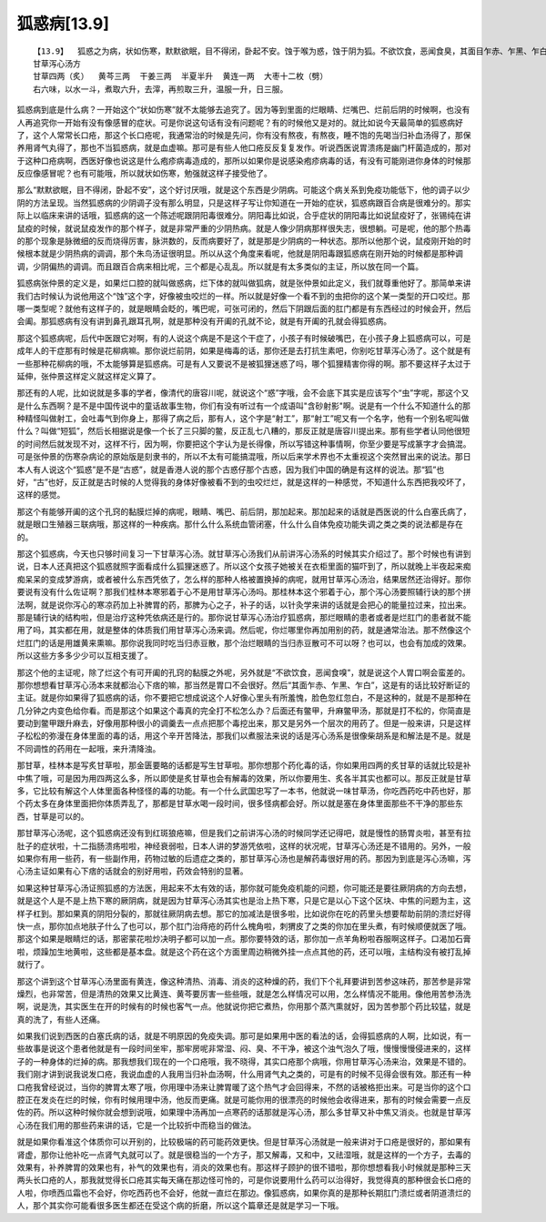 狐惑病[13.9]
==============

::

    【13.9】  狐惑之为病，状如伤寒，默默欲眠，目不得闭，卧起不安。蚀于喉为惑，蚀于阴为狐。不欲饮食，恶闻食臭，其面目乍赤、乍黑、乍白。蚀于上部则声嗄，甘草泻心汤主之；蚀于下部则咽干，苦参汤洗之；蚀于肛者，雄黄熏之。
    甘草泻心汤方
    甘草四两（炙）  黄芩三两  干姜三两  半夏半升  黄连一两  大枣十二枚（劈）
    右六味，以水一斗，煮取六升，去滓，再煎取三升，温服一升，日三服。

狐惑病到底是什么病？一开始这个“状如伤寒”就不太能够去追究了。因为等到里面的烂眼睛、烂嘴巴、烂前后阴的时候啊，也没有人再追究你一开始有没有像感冒的症状。可是你说这句话有没有问题呢？有的时候他又是对的。就比如说今天最简单的狐惑病好了，这个人常常长口疮，那这个长口疮呢，我通常治的时候是先问，你有没有熬夜，有熬夜，睡不饱的先喝当归补血汤得了，那保养用肾气丸得了，那也不当狐惑病，就是血虚嘛。那可是有些人他口疮反反复复发作。听说西医说胃溃疡是幽门杆菌造成的，那对于这种口疮病啊，西医好像也说这是什么疱疹病毒造成的，那所以如果你是说感染疱疹病毒的话，有没有可能刚进你身体的时候那反应像感冒呢？也有可能哦，所以就状如伤寒，勉强就这样子接受他了。

那么“默默欲眠，目不得闭，卧起不安”，这个好讨厌哦，就是这个东西是少阴病。可能这个病关系到免疫功能低下，他的调子以少阴的方法呈现。当然狐惑病的少阴调子没有那么明显，只是这样子写让你知道在一开始的症状，狐惑病跟百合病是很难分的。那实际上以临床来讲的话哦，狐惑病的这一个陈述呢跟阴阳毒很难分。阴阳毒比如说，合乎症状的阴阳毒比如说鼠疫好了，张锡纯在讲鼠疫的时候，就说鼠疫发作的那个样子，就是非常严重的少阴热病。就是人像少阴病那样很失志，很想躺。可是呢，他的那个热毒的那个现象是脉微细的反而烧得厉害，脉洪数的，反而病要好了，就是那是少阴病的一种状态。那所以他那个说，鼠疫刚开始的时候根本就是少阴热病的调调，那个朱鸟汤证很明显。所以从这个角度来看呢，他就是阴阳毒跟狐惑病在刚开始的时候都是那种调调，少阴偏热的调调。而且跟百合病来相比呢，三个都是心乱乱。所以就是有太多类似的主证，所以放在同一个篇。

狐惑病张仲景的定义是，如果烂口腔的就叫做惑病，烂下体的就叫做狐病，就是张仲景如此定义，我们就尊重他好了。那简单来讲我们古时候认为说他用这个“蚀”这个字，好像被虫咬烂的一样。所以就是好像一个看不到的虫把你的这个某一类型的开口咬烂。那哪一类型呢？就他有这样子的，就是眼睛会眨的，嘴巴呢，可张可闭的，然后下阴跟后面的肛门都是有东西经过的时候会开，然后会阖。那狐惑病有没有讲到鼻孔跟耳孔啊，就是那种没有开阖的孔就不论，就是有开阖的孔就会得狐惑病。

那这个狐惑病呢，后代中医跟它对啊，有的人说这个病是不是这个干症了，小孩子有时候破嘴巴，在小孩子身上狐惑病可以，可是成年人的干症那有时候是花柳病嘛。那你说烂前阴，如果是梅毒的话，那你还是去打抗生素吧，你别吃甘草泻心汤了。这个就是有一些那种花柳病的哦，不太能够算是狐惑病。可是有人又要说不是被狐狸迷惑了吗，哪个狐狸精害你得的啊。那不要这样子太过于延伸，张仲景这样定义就这样定义算了。

那还有的人呢，比如说就是多事的学者，像清代的唐容川呢，就说这个“惑”字哦，会不会底下其实是应该写个“虫”字呢，那这个又是什么东西啊？是不是中国传说中的童话故事生物，你们有没有听过有一个成语叫"含砂射影"啊。说是有一个什么不知道什么的那种精怪叫做射工，会吐毒气到你身上，那得了病之后，那有人，这个字是“射工”，那“射工”呢又有一个名字，他有一个别名呢叫做什么？叫做“短狐”，然后长相据说是像一个长了三只脚的鳖，反正乱七八糟的，那反正就是唐容川提出来。那有些学者认同他很短的时间然后就发现不对，这样不行，因为啊，你要把这个字认为是长得像，所以写错这种事情啊，你至少要是写成篆字才会搞混。可是张仲景的伤寒杂病论的原始版是刻隶书的，所以不太有可能搞混哦，所以后来学术界也不太重视这个突然冒出来的说法。那日本人有人说这个“狐惑”是不是“古惑”，就是香港人说的那个古惑仔那个古惑，因为我们中国的确是有这样的说法。那“狐”也好，“古”也好，反正就是古时候的人觉得我的身体好像被看不到的虫咬烂烂，就是这样的一种感觉，不知道什么东西把我咬坏了，这样的感觉。

那这个有能够开阖的这个孔窍的黏膜烂掉的病呢，眼睛、嘴巴、前后阴，那加起来。那加起来的话就是西医说的什么白塞氏病了，就是眼口生殖器三联病哦，那这样的一种疾病。那什么什么系统血管闭塞，什么什么自体免疫功能失调之类之类的说法都是存在的。

那这个狐惑病，今天也只够时间复习一下甘草泻心汤。就甘草泻心汤我们从前讲泻心汤系的时候其实介绍过了。那个时候也有讲到说，日本人还真把这个狐惑就照字面看成什么狐狸迷惑了。所以这个女孩子她被关在衣柜里面的猫吓到了，所以就晚上半夜起来痴痴呆呆的变成梦游病，或者被什么东西凭依了，怎么样的那种人格被置换掉的病呢，就用甘草泻心汤治，结果居然还治得好。那你要说有没有什么佐证啊？那我们桂林本寒邪着于心不是用甘草泻心汤吗。那桂林本这个邪着于心，那个泻心汤要照辅行诀的那个拼法啊，就是说你泻心的寒凉药加上补脾胃的药，那脾为心之子，补子的话，以针灸学来讲的话就是会把心的能量拉过来，拉出来。那是辅行诀的结构啦，但是治疗这种凭依病还是行的。那你说甘草泻心汤治疗狐惑病，那烂眼睛的患者或者是烂肛门的患者就不能用了吗，其实都在用，就是整体的体质我们用甘草泻心汤来调。然后呢，你烂哪里你再加用别的药，就是通常治法。那不然像这个烂肛门的话是用雄黄来熏嘛。那你说我同时吃当归赤豆散，那个治烂眼睛的当归赤豆散可不可以呀？也可以，也会有加成的效果。所以这些方多多少少可以互相支援了。

那这个他的主证呢，除了烂这个有可开阖的孔窍的黏膜之外呢，另外就是“不欲饮食，恶闻食嗅”，就是说这个人胃口啊会蛮差的。那你想想看甘草泻心汤本来就都治心下痞的嘛，那当然是胃口不会很好。然后“其面乍赤、乍黑、乍白”，这是有的话比较好断证的主证。就是你如果得了狐惑病的话，你不要把它想成说这个人好像心里头有所羞愧，脸色忽红忽白，不是这种的，就是不是那种在几分钟之内变色给你看。而是那这个如果这个毒真的完全打不松怎么办？后面还有鳖甲，升麻鳖甲汤，那就是打不松的，你简直是要动到鳖甲跟升麻去，好像用那种很小的调羹去一点点把那个毒挖出来，那又是另外一个层次的用药了。但是一般来讲，只是这样子松松的弥漫在身体里面的毒的话，用这个辛开苦降法，那我们以煮服法来说的话是泻心汤系是很像柴胡系是和解法是不是。就是不同调性的药用在一起哦，来升清降浊。

那甘草，桂林本是写炙甘草啦，那金匮要略的话都是写生甘草啦。那你想那个药化毒的话，你如果用四两的炙甘草的话就比较是补中焦了哦，可是因为用四两这么多，所以即使是炙甘草也会有解毒的效果，所以你要用生、炙各半其实也都可以。那反正就是甘草多，它比较有解这个人体里面各种怪怪的毒的功能。有一个什么武国忠写了一本书，他就说一味甘草汤，你吃西药吃中药也好，那个药太多在身体里面把你体质弄乱了，那都是甘草水喝一段时间，很多怪病都会好。所以就是塞在身体里面那些不干净的那些东西，甘草是可以的。

那甘草泻心汤呢，这个狐惑病还没有到红斑狼疮嘛，但是我们之前讲泻心汤的时候同学还记得吧，就是慢性的肠胃炎啦，甚至有拉肚子的症状啦，十二指肠溃疡啦啦，神经衰弱啦，日本人讲的梦游凭依啦，这样的状况呢，甘草泻心汤还是不错用的。另外，一般如果你有用一些药，有一些副作用，药物过敏的后遗症之类的，那甘草泻心汤也是解药毒很好用的药。那因为到底是泻心汤嘛，泻心汤主证如果有心下痞的话就会的别好用啦，药效会特别的显著。

如果这种甘草泻心汤证照狐惑的方法医，用起来不太有效的话，那你就可能免疫机能的问题，你可能还是要往厥阴病的方向去想，就是这个人是不是上热下寒的厥阴病，就是因为甘草泻心汤其实也是治上热下寒，只是它是以心下这个区块、中焦的问题为主，这样子杠到。那如果真的阴阳分裂的，那就往厥阴病去想。那它的加减法是很多啦，比如说你在吃的药里头想要帮助前阴的溃烂好得快一点，那你加点地肤子什么了也可以，那个肛门治痔疮的药什么槐角啦，刺猬皮了之类的你加在里头煮，有时候顺便就医了哦。那这个如果是眼睛烂的话，那密蒙花啦炒决明子都可以加一点。那你要特效的话，那你加一点羊角粉啦吞服啊这样子。口渴加石膏啦，烦躁加生地黄啦，这些都是基本盘。就是这个药在这个方面里周边稍微外挂一点点其他的药，还可以哦，主结构没有被打乱掉就行了。

那这个讲到这个甘草泻心汤里面有黄连，像这种清热、消毒、消炎的这种燥的药，我们下个礼拜要讲到苦参这味药，那苦参是非常燥烈，也非常苦，但是清热的效果又比黄连、黄芩要厉害一些些哦，就是怎么样情况可以用，怎么样情况不能用。像他用苦参汤洗啊，说是洗，其实医生在开的时候有的时候也客气一点。他就说你把它煮热，你用那个蒸汽熏就好，因为苦参那个药比较猛，就是真的洗了，有些人还痛。

如果我们说到西医的白塞氏病的话，就是不明原因的免疫失调。那可是如果用中医的看法的话，会得狐惑病的人啊，比如说，有一些故事是说这个患者他就是有一段时间坐牢，那牢房呢非常湿、闷、臭、不干净，被这个浊气泡久了哦，慢慢慢慢侵进来的，这样子的一种身体的烂掉的病。那我想我们现在的一个口疮哦，我不晓得，其实口疮那个病哦，你用甘草泻心汤来治，效果是不错的。我们刚才讲到说我说发口疮，我说血虚的人我用当归补血汤啊，什么用肾气丸之类的，可是有的时候不见得会很有效。那还有一种口疮我曾经说过，当你的脾胃太寒了哦，你用理中汤来让脾胃暖了这个热气才会回得来，不然的话被格拒出来。可是当你的这个口腔正在发炎在烂的时候，你有时候用理中汤，他反而更痛。就是可能你用的很漂亮的时候他会收得进来，那有的时候会需要一点反佐的药。所以这种时候你就会想到说哦，如果理中汤再加一点寒药的话那就是泻心汤，那么多甘草又补中焦又消炎。也就是甘草泻心汤在我们用的那些药来讲的话，它是一个比较折中而稳当的做法。

就是如果你看准这个体质你可以开别的，比较极端的药可能药效更快。但是甘草泻心汤就是一般来讲对于口疮是很好的，那如果有肾虚，那你让他补吃一点肾气丸就可以了。就是很稳当的一个方子，那又解毒，又和中，又祛湿哦，就是这样的一个方子，去毒的效果有，补养脾胃的效果也有，补气的效果也有，消炎的效果也有。那这样子顾护的很不错啦，那你想想看我小时候就是那种三天两头长口疮的人，那我就觉得长口疮其实每天痛在那边怪可怜的，可是你说要用什么药可以治得好，我觉得真的那种很会长口疮的人啦，你喷西瓜霜也不会好，你吃西药也不会好，他就一直烂在那边。像狐惑病，如果你真的是那种长期肛门溃烂或者阴道溃烂的人，那个其实你可能看很多医生都还在受这个病的折磨，所以这个篇章还是就是学习一下哦。

